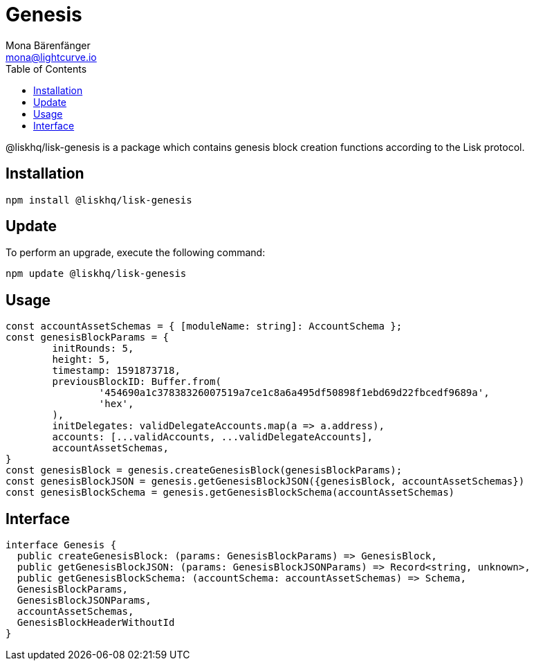 = Genesis
Mona Bärenfänger <mona@lightcurve.io>
:description: Technical references regarding the genesis package of Lisk Elements.
:toc:

@liskhq/lisk-genesis is a package which contains genesis block creation functions according to the Lisk protocol.

== Installation

[source,bash]
----
npm install @liskhq/lisk-genesis
----

== Update

To perform an upgrade, execute the following command:

[source,bash]
----
npm update @liskhq/lisk-genesis
----

== Usage

[source,js]
----
const accountAssetSchemas = { [moduleName: string]: AccountSchema };
const genesisBlockParams = {
	initRounds: 5,
	height: 5,
	timestamp: 1591873718,
	previousBlockID: Buffer.from(
		'454690a1c37838326007519a7ce1c8a6a495df50898f1ebd69d22fbcedf9689a',
		'hex',
	),
	initDelegates: validDelegateAccounts.map(a => a.address),
	accounts: [...validAccounts, ...validDelegateAccounts],
	accountAssetSchemas,
}
const genesisBlock = genesis.createGenesisBlock(genesisBlockParams);
const genesisBlockJSON = genesis.getGenesisBlockJSON({genesisBlock, accountAssetSchemas})
const genesisBlockSchema = genesis.getGenesisBlockSchema(accountAssetSchemas)
----

== Interface

[source,js]
----
interface Genesis {
  public createGenesisBlock: (params: GenesisBlockParams) => GenesisBlock,
  public getGenesisBlockJSON: (params: GenesisBlockJSONParams) => Record<string, unknown>,
  public getGenesisBlockSchema: (accountSchema: accountAssetSchemas) => Schema,
  GenesisBlockParams,
  GenesisBlockJSONParams,
  accountAssetSchemas,
  GenesisBlockHeaderWithoutId
}
----

